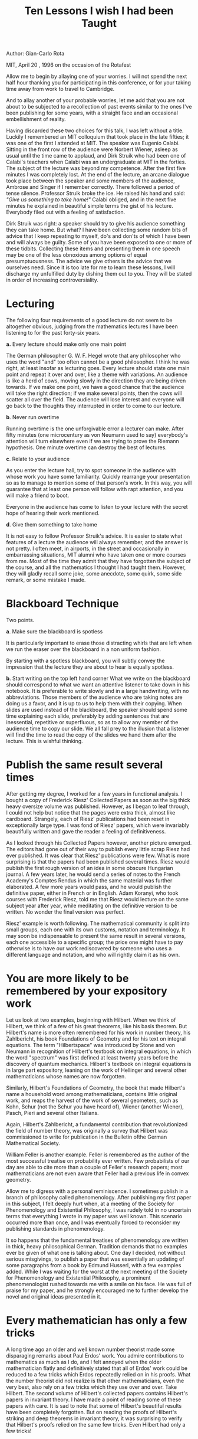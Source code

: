#+TITLE: Ten Lessons I wish I had been Taught

Author: Gian-Carlo Rota

MIT, April 20 , 1996
on the occasion of the Rotafest

Allow me to begin by allaying one of your worries. I will not spend
the next half hour thanking you for participating in this conference,
or for your taking time away from work to travel to Cambridge.

And to allay another of your probable worries, let me add that you are
not about to be subjected to a recollection of past events similar to
the ones I've been publishing for some years, with a straight face and
an occasional embellishment of reality.

Having discarded these two choices for this talk, I was left without a
title. Luckily I remembered an MIT colloquium that took place in the
late fifties; it was one of the first I attended at MIT. The speaker
was Eugenio Calabi. Sitting in the front row of the audience were
Norbert Wiener, asleep as usual until the time came to applaud, and
Dirk Struik who had been one of Calabi's teachers when Calabi was an
undergraduate at MIT in the forties. The subject of the lecture was
beyond my competence. After the first five minutes I was completely
lost. At the end of the lecture, an arcane dialogue took place between
the speaker and some members of the audience, Ambrose and Singer if I
remember correctly. There followed a period of tense
silence. Professor Struik broke the ice. He raised his hand and said:
/"Give us something to take home!"/ Calabi obliged, and in the next five
minutes he explained in beautiful simple terms the gist of his
lecture. Everybody filed out with a feeling of satisfaction.

Dirk Struik was right: a speaker should try to give his audience
something they can take home. But what? I have been collecting some
random bits of advice that I keep repeating to myself, do's and don'ts
of which I have been and will always be guilty. Some of you have been
exposed to one or more of these tidbits. Collecting these items and
presenting them in one speech may be one of the less obnoxious among
options of equal presumptuousness. The advice we give others is the
advice that we ourselves need. Since it is too late for me to learn
these lessons, I will discharge my unfulfilled duty by dishing them
out to you. They will be stated in order of increasing
controversiality.


* Lecturing

The following four requirements of a good lecture do not seem to be
altogether obvious, judging from the mathematics lectures I have been
listening to for the past forty-six years.

*a.* Every lecture should make only one main point

The German philosopher G. W. F. Hegel wrote that any philosopher who
uses the word "and" too often cannot be a good philosopher. I think he
was right, at least insofar as lecturing goes. Every lecture should
state one main point and repeat it over and over, like a theme with
variations. An audience is like a herd of cows, moving slowly in the
direction they are being driven towards. If we make one point, we have
a good chance that the audience will take the right direction; if we
make several points, then the cows will scatter all over the
field. The audience will lose interest and everyone will go back to
the thoughts they interrupted in order to come to our lecture.

*b*. Never run overtime

Running overtime is the one unforgivable error a lecturer can
make. After fifty minutes (one microcentury as von Neumann used to
say) everybody's attention will turn elsewhere even if we are trying
to prove the Riemann hypothesis. One minute overtime can destroy the
best of lectures.

*c*. Relate to your audience

As you enter the lecture hall, try to spot someone in the audience
with whose work you have some familiarity.  Quickly rearrange your
presentation so as to manage to mention some of that person's work. In
this way, you will guarantee that at least one person will follow with
rapt attention, and you will make a friend to boot.

Everyone in the audience has come to listen to your lecture with the
secret hope of hearing their work mentioned.

*d*. Give them something to take home

It is not easy to follow Professor Struik's advice. It is easier to
state what features of a lecture the audience will always remember,
and the answer is not pretty. I often meet, in airports, in the street
and occasionally in embarrassing situations, MIT alumni who have taken
one or more courses from me. Most of the time they admit that they
have forgotten the subject of the course, and all the mathematics I
thought I had taught them. However, they will gladly recall some joke,
some anecdote, some quirk, some side remark, or some mistake I made.

* Blackboard Technique

Two points.

*a*. Make sure the blackboard is spotless

It is particularly important to erase those distracting whirls that
are left when we run the eraser over the blackboard in a non uniform
fashion.

By starting with a spotless blackboard, you will subtly convey the
impression that the lecture they are about to hear is equally
spotless.

*b*. Start writing on the top left hand corner What we write on the
blackboard should correspond to what we want an attentive listener to
take down in his notebook. It is preferable to write slowly and in a
large handwriting, with no abbreviations. Those members of the
audience who are taking notes are doing us a favor, and it is up to us
to help them with their copying. When slides are used instead of the
blackboard, the speaker should spend some time explaining each slide,
preferably by adding sentences that are inessential, repetitive or
superfluous, so as to allow any member of the audience time to copy
our slide. We all fall prey to the illusion that a listener will find
the time to read the copy of the slides we hand them after the
lecture. This is wishful thinking.

* Publish the same result several times

After getting my degree, I worked for a few years in functional
analysis. I bought a copy of Frederick Riesz' Collected Papers as soon
as the big thick heavy oversize volume was published. However, as I
began to leaf through, I could not help but notice that the pages were
extra thick, almost like cardboard. Strangely, each of Riesz'
publications had been reset in exceptionally large type. I was fond of
Riesz' papers, which were invariably beautifully written and gave the
reader a feeling of definitiveness.

As I looked through his Collected Papers however, another picture
emerged. The editors had gone out of their way to publish every little
scrap Riesz had ever published. It was clear that Riesz' publications
were few. What is more surprising is that the papers had been
published several times. Riesz would publish the first rough version
of an idea in some obscure Hungarian journal. A few years later, he
would send a series of notes to the French Academy's Comptes Rendus in
which the same material was further elaborated. A few more years would
pass, and he would publish the definitive paper, either in French or
in English. Adam Koranyi, who took courses with Frederick Riesz, told
me that Riesz would lecture on the same subject year after year, while
meditating on the definitive version to be written. No wonder the
final version was perfect.

Riesz' example is worth following. The mathematical community is split
into small groups, each one with its own customs, notation and
terminology. It may soon be indispensable to present the same result
in several versions, each one accessible to a specific group; the
price one might have to pay otherwise is to have our work rediscovered
by someone who uses a different language and notation, and who will
rightly claim it as his own.

* You are more likely to be remembered by your expository work

Let us look at two examples, beginning with Hilbert. When we think of
Hilbert, we think of a few of his great theorems, like his basis
theorem. But Hilbert's name is more often remembered for his work in
number theory, his Zahlbericht, his book Foundations of Geometry and
for his text on integral equations. The term "Hilbertspace" was
introduced by Stone and von Neumann in recognition of Hilbert's
textbook on integral equations, in which the word "spectrum" was first
defined at least twenty years before the discovery of quantum
mechanics. Hilbert's textbook on integral equations is in large part
expository, leaning on the work of Hellinger and several other
mathematicians whose names are now forgotten.

Similarly, Hilbert's Foundations of Geometry, the book that made
Hilbert's name a household word among mathematicians, contains little
original work, and reaps the harvest of the work of several geometers,
such as Kohn, Schur (not the Schur you have heard of), Wiener (another
Wiener), Pasch, Pieri and several other Italians.

Again, Hilbert's Zahlbericht, a fundamental contribution that
revolutionized the field of number theory, was originally a survey
that Hilbert was commissioned to write for publication in the Bulletin
ofthe German Mathematical Society.

William Feller is another example. Feller is remembered as the author
of the most successful treatise on probability ever written. Few
probabilists of our day are able to cite more than a couple of
Feller's research papers; most mathematicians are not even aware that
Feller had a previous life in convex geometry.

Allow me to digress with a personal reminiscence. I sometimes publish
in a branch of philosophy called phenomenology. After publishing my
first paper in this subject, I felt deeply hurt when, at a meeting of
the Society for Phenomenology and Existential Philosophy, I was rudely
told in no uncertain terms that everything I wrote in my paper was
well known. This scenario occurred more than once, and I was
eventually forced to reconsider my publishing standards in
phenomenology.

It so happens that the fundamental treatises of phenomenology are
written in thick, heavy philosophical German. Tradition demands that
no examples ever be given of what one is talking about. One day I
decided, not without serious misgivings, to publish a paper that was
essentially an updating of some paragraphs from a book by Edmund
Husserl, with a few examples added. While I was waiting for the worst
at the next meeting of the Society for Phenomenology and Existential
Philosophy, a prominent phenomenologist rushed towards me with a smile
on his face. He was full of praise for my paper, and he strongly
encouraged me to further develop the novel and original ideas
presented in it.

* Every mathematician has only a few tricks

A long time ago an older and well known number theorist made some
disparaging remarks about Paul Erdos' work. You admire contributions
to mathematics as much as I do, and I felt annoyed when the older
mathematician flatly and definitively stated that all of Erdos' work
could be reduced to a few tricks which Erdos repeatedly relied on in
his proofs. What the number theorist did not realize is that other
mathematicians, even the very best, also rely on a few tricks which
they use over and over. Take Hilbert. The second volume of Hilbert's
collected papers contains Hilbert's papers in invariant theory. I have
made a point of reading some of these papers with care. It is sad to
note that some of Hilbert's beautiful results have been completely
forgotten. But on reading the proofs of Hilbert's striking and deep
theorems in invariant theory, it was surprising to verify that
Hilbert's proofs relied on the same few tricks. Even Hilbert had only
a few tricks!

* Do not worry about your mistake

Once more let me begin with Hilbert. When the Germans were planning to
publish Hilbert's collected papers and to present him with a set on
the occasion of one of his later birthdays, they realized that they
could not publish the papers in their original versions because they
were full of errors, some of them quite serious. Thereupon they hired
a young unemployed mathematician, Olga Taussky-Todd, to go over
Hilbert's papers and correct all mistakes. Olga labored for three
years; it turned out that all mistakes could be corrected without any
major changes in the statement of the theorems. There was one
exception, a paper Hilbert wrote in his old age, which could not be
fixed; it was a purported proof of the continuum hypothesis, you will
find it in a volume of the Mathematische Annalen of the early
thirties. At last, on Hilbert's birthday, a freshly printed set of
Hilbert's collected papers was presented to the Geheimrat. Hilbert
leafed through them carefully and did not notice anything.

Now let us shift to the other end of the spectrum, and allow me to
relate another personal anecdote. In the summer of 1979, while
attending a philosophy meeting in Pittsburgh, I was struck with a case
of detached retinas. Thanks to Joni's prompt intervention, I managed
to be operated on in the nick of time and my eyesight was saved.

On the morning after the operation, while I was lying on a hospital
bed with my eyes bandaged, Joni dropped in to visit. Since I was to
remain in that Pittsburgh hospital for at least a week, we decided to
write a paper. Joni fished a manuscript out of my suitcase, and I
mentioned to her that the text had a few mistakes which she could help
me fix.

There followed twenty minutes of silence while she went through the
draft. /"Why, it is all wrong!"/ she finally remarked in her youthful
voice. She was right. Every statement in the manuscript had something
wrong. Nevertheless, after laboring for a while, she managed to
correct every mistake, and the paper was eventually published.

There are two kinds of mistakes. There are fatal mistakes that destroy
a theory; but there are also contingent ones, which are useful in
testing the stability of a theory.

* Use the Feynman method

Richard Feynman was fond of giving the following advice on how to be a
genius. You have to keep a dozen of your favorite problems constantly
present in your mind, although by and large they will lay in a dormant
state. Every time you hear or read a new trick or a new result, test
it against each of your twelve problems to see whether it helps. Every
once in a while there will be a hit, and people will say: /"How did he
do it?  He must be a genius!"/

* 8 Give lavish acknowledgment

I have always felt miffed after reading a paper in which I felt I was
not being given proper credit, and it is safe to conjecture that the
same happens to everyone else. One day, I tried an experiment. After
writing a rather long paper, I began to draft a thorough bibliography.
On the spur of the moment, I decided to cite a few papers which had
nothing whatsoever to do with the content of my paper, to see what
might happen.

Somewhat to my surprise, I received letters from two of the authors
whose papers I believed were irrelevant to my article. Both letters
were written in an emotionally charged tone. Each of the authors
warmly congratulated me for being the first to acknowledge their
contribution to the field.

* Write informative introductions

Nowadays, reading a mathematics paper from top to bottom is a rare
event. If we wish our paper to be read, we had better provide our
prospective readers with strong motivation to do so. A lengthy
introduction, summarizing the history of the subject, giving everybody
his due, and perhaps enticingly outlining the content of the paper in
a discursive manner, will go some of the way towards getting us a
couple of readers.

As the editor of the journal Advances in Mathematics, I have often
sent submitted papers back to the authors with the recommendation that
they lengthen their introduction. On occasion I received by return
mail a message from the author, stating that the same paper had been
previously rejected by Annals of Mathematics because the introduction
was already too long.

* Be prepared for old age

My late friend Stan Ulam used to remark that his life was sharply
divided into two halves. In the first half, he was always the youngest
person in the group; in the second half, he was always the
oldest. There was no transitional period.

I now realize how right he was. The etiquette of old age does not seem
to have been written up, and we have to learn it the hard way. It
depends on a basic realization, which takes time to adjust to. You
must realize that, after reaching a certain age, you are no longer
viewed as a person. You become an institution, and you are treated the
way institutions are treated. You are expected to behave like a piece
of period furniture, an architectural landmark, or an incunabulum.

It matters little whether you keep publishing or not. If your papers
are no good, they will say, /"What did you expect? He is a fixture!"/
and if an occasional paper of yours is found to be interesting, they
will say, /"What did you expect? He has been working at this all his
life!"/ The only sensible response is to enjoy playing your newly-found
role as an institution.
